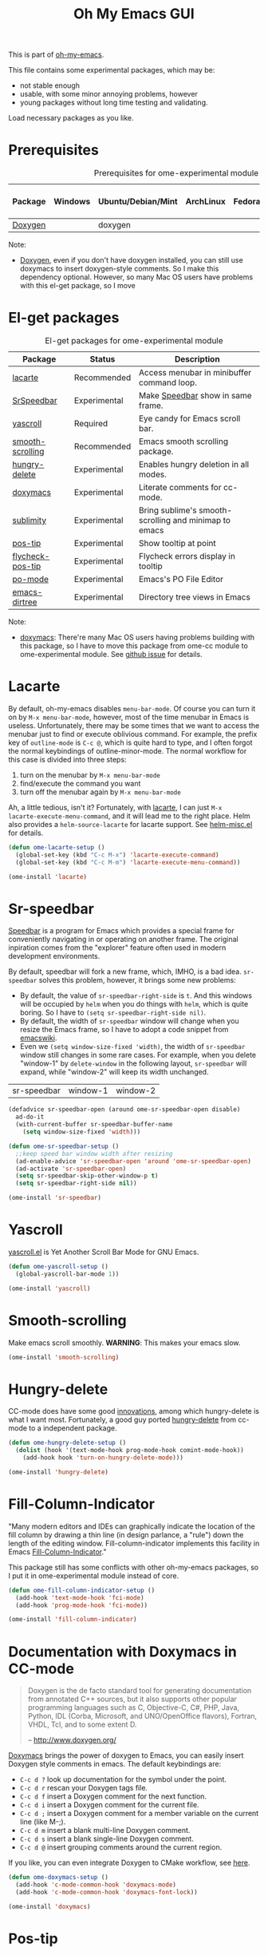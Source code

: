 #+TITLE: Oh My Emacs GUI
#+OPTIONS: toc:nil num:nil ^:nil

This is part of [[https://github.com/xiaohanyu/oh-my-emacs][oh-my-emacs]].

This file contains some experimental packages, which may be:
- not stable enough
- usable, with some minor annoying problems, however
- young packages without long time testing and validating.

Load necessary packages as you like.

* Prerequisites
  :PROPERTIES:
  :CUSTOM_ID: experimental-prerequisites
  :END:

#+NAME: experimental-prerequisites
#+CAPTION: Prerequisites for ome-experimental module
| Package | Windows | Ubuntu/Debian/Mint | ArchLinux | Fedora | Mac OS X | Mandatory? |
|---------+---------+--------------------+-----------+--------+----------+------------|
| [[http://www.stack.nl/~dimitri/doxygen/][Doxygen]] |         | doxygen            |           |        |          | No         |

Note:
- [[http://www.stack.nl/~dimitri/doxygen/][Doxygen]], even if you don't have doxygen installed, you can still use
  doxymacs to insert doxygen-style comments. So I make this dependency
  optional. However, so many Mac OS users have problems with this el-get
  package, so I move

* El-get packages
  :PROPERTIES:
  :CUSTOM_ID: experimental-el-get-packages
  :END:

#+NAME: experimental-el-get-packages
#+CAPTION: El-get packages for ome-experimental module
| Package          | Status       | Description                                           |
|------------------+--------------+-------------------------------------------------------|
| [[http://www.emacswiki.org/emacs/LaCarte][lacarte]]          | Recommended  | Access menubar in minibuffer command loop.            |
| [[http://www.emacswiki.org/emacs/SrSpeedbar][SrSpeedbar]]       | Experimental | Make [[http://www.gnu.org/software/emacs/manual/html_node/speedbar/index.html][Speedbar]] show in same frame.                     |
| [[https://github.com/m2ym/yascroll-el][yascroll]]        | Required | Eye candy for Emacs scroll bar.        |
| [[https://github.com/aspiers/smooth-scrolling][smooth-scrolling]] | Recommended  | Emacs smooth scrolling package.                       |
| [[https://github.com/nflath/hungry-delete][hungry-delete]]    | Experimental | Enables hungry deletion in all modes.                 |
| [[http://doxymacs.sourceforge.net/][doxymacs]]         | Experimental | Literate comments for cc-mode.                        |
| [[https://github.com/zk-phi/sublimity][sublimity]]        | Experimental | Bring sublime's smooth-scrolling and minimap to emacs |
| [[https://github.com/emacsmirror/pos-tip][pos-tip]]          | Experimental | Show tooltip at point                                 |
| [[https://github.com/flycheck/flycheck-pos-tip][flycheck-pos-tip]] | Experimental | Flycheck errors display in tooltip                    |
| [[http://www.gnu.org/software/gettext/manual/html_node/PO-Mode.html][po-mode]]          | Experimental | Emacs's PO File Editor                                |
| [[https://github.com/zk/emacs-dirtree][emacs-dirtree]]    | Experimental | Directory tree views in Emacs                         |

Note:
- [[http://doxymacs.sourceforge.net/][doxymacs]]: There're many Mac OS users having problems building with this
  package, so I have to move this package from ome-cc module to
  ome-experimental module. See [[https://github.com/xiaohanyu/oh-my-emacs/issues/17][github issue]] for details.

* Lacarte
  :PROPERTIES:
  :CUSTOM_ID: lacarte
  :END:

By default, oh-my-emacs disables =menu-bar-mode=. Of course you can turn it on
by =M-x menu-bar-mode=, however, most of the time menubar in Emacs is useless.
Unfortunately, there may be some times that we want to access the menubar just
to find or execute oblivious command. For example, the prefix key of
=outline-mode= is =C-c @=, which is quite hard to type, and I often forgot the
normal keybindings of outline-minor-mode. The normal workflow for this case is
divided into three steps:
1. turn on the menubar by =M-x menu-bar-mode=
2. find/execute the command you want
3. turn off the menubar again by =M-x menu-bar-mode=

Ah, a little tedious, isn't it? Fortunately, with [[http://www.emacswiki.org/emacs/LaCarte][lacarte]], I can just =M-x
lacarte-execute-menu-command=, and it will lead me to the right place. Helm
also provides a =helm-source-lacarte= for lacarte support. See [[https://github.com/emacs-helm/helm/blob/master/helm-misc.el][helm-misc.el]] for
details.

#+NAME: lacarte
#+BEGIN_SRC emacs-lisp
(defun ome-lacarte-setup ()
  (global-set-key (kbd "C-c M-x") 'lacarte-execute-command)
  (global-set-key (kbd "C-c M-m") 'lacarte-execute-menu-command))

(ome-install 'lacarte)
#+END_SRC

* Sr-speedbar
  :PROPERTIES:
  :CUSTOM_ID: sr-speedbar
  :END:

[[http://www.gnu.org/software/emacs/manual/html_node/speedbar/index.html][Speedbar]] is a program for Emacs which provides a special frame for conveniently
navigating in or operating on another frame. The original inpiration comes from
the "explorer" feature often used in modern development environments.

By default, speedbar will fork a new frame, which, IMHO, is a bad
idea. =sr-speedbar= solves this problem, however, it brings some new problems:
- By default, the value of =sr-speedbar-right-side= is =t=. And this windows
  will be occupied by =helm= when you do things with =helm=, which is quite
  boring. So I have to =(setq sr-speedbar-right-side nil)=.
- By default, the width of =sr-speedbar= window will change when you resize
  the Emacs frame, so I have to adopt a code snippet from [[http://www.emacswiki.org/emacs/SrSpeedbar][emacswiki]].
- Even we =(setq window-size-fixed 'width)=, the width of =sr-speedbar= window
  still changes in some rare cases. For example, when you delete "window-1" by
  =delete-window= in the following layout, =sr-speedbar= will expand, while
  "window-2" will keep its width unchanged.

| sr-speedbar | window-1 | window-2 |

#+NAME: sr-speedbar
#+BEGIN_SRC emacs-lisp
(defadvice sr-speedbar-open (around ome-sr-speedbar-open disable)
  ad-do-it
  (with-current-buffer sr-speedbar-buffer-name
    (setq window-size-fixed 'width)))

(defun ome-sr-speedbar-setup ()
  ;;keep speed bar window width after resizing
  (ad-enable-advice 'sr-speedbar-open 'around 'ome-sr-speedbar-open)
  (ad-activate 'sr-speedbar-open)
  (setq sr-speedbar-skip-other-window-p t)
  (setq sr-speedbar-right-side nil))

(ome-install 'sr-speedbar)
#+END_SRC

* Yascroll
  :PROPERTIES:
  :CUSTOM_ID: yascroll
  :END:

[[https://github.com/m2ym/yascroll-el][yascroll.el]] is Yet Another Scroll Bar Mode for GNU Emacs.

#+NAME: yascroll
#+BEGIN_SRC emacs-lisp
(defun ome-yascroll-setup ()
  (global-yascroll-bar-mode 1))

(ome-install 'yascroll)
#+END_SRC

* Smooth-scrolling
  :PROPERTIES:
  :CUSTOM_ID: smooth-scrolling
  :END:

Make emacs scroll smoothly. *WARNING*: This makes your emacs slow.

#+NAME: smooth-scrolling
#+BEGIN_SRC emacs-lisp
(ome-install 'smooth-scrolling)
#+END_SRC

* Hungry-delete
  :PROPERTIES:
  :CUSTOM_ID: hungry-delete
  :END:

CC-mode does have some good [[http://www.gnu.org/software/emacs/manual/html_node/ccmode/Minor-Modes.html][innovations]], among which hungry-delete is what I
want most. Fortunately, a good guy ported [[https://github.com/nflath/hungry-delete][hungry-delete]] from cc-mode to a
independent package.

#+NAME: hungry-delete
#+BEGIN_SRC emacs-lisp
(defun ome-hungry-delete-setup ()
  (dolist (hook '(text-mode-hook prog-mode-hook comint-mode-hook))
    (add-hook hook 'turn-on-hungry-delete-mode)))

(ome-install 'hungry-delete)
#+END_SRC

* Fill-Column-Indicator
  :PROPERTIES:
  :CUSTOM_ID: fill-column-indicator
  :END:

"Many modern editors and IDEs can graphically indicate the location of the fill
column by drawing a thin line (in design parlance, a "rule") down the length of
the editing window. Fill-column-indicator implements this facility in Emacs
[[https://github.com/alpaker/Fill-Column-Indicator][Fill-Column-Indicator]]."

This package still has some conflicts with other oh-my-emacs packages, so I
put it in ome-experimental module instead of core.

#+NAME: fill-column-indicator
#+BEGIN_SRC emacs-lisp :tangle no
(defun ome-fill-column-indicator-setup ()
  (add-hook 'text-mode-hook 'fci-mode)
  (add-hook 'prog-mode-hook 'fci-mode))

(ome-install 'fill-column-indicator)
#+END_SRC

* Documentation with Doxymacs in CC-mode
  :PROPERTIES:
  :CUSTOM_ID: doxymacs
  :END:

#+BEGIN_QUOTE
Doxygen is the de facto standard tool for generating documentation from
annotated C++ sources, but it also supports other popular programming languages
such as C, Objective-C, C#, PHP, Java, Python, IDL (Corba, Microsoft, and
UNO/OpenOffice flavors), Fortran, VHDL, Tcl, and to some extent D.

-- http://www.doxygen.org/
#+END_QUOTE

[[http://doxymacs.sourceforge.net/][Doxymacs]] brings the power of doxygen to Emacs, you can easily insert Doxygen
style comments in emacs. The default keybindings are:
- =C-c d ?= look up documentation for the symbol under the point.
- =C-c d r= rescan your Doxygen tags file.
- =C-c d f= insert a Doxygen comment for the next function.
- =C-c d i= insert a Doxygen comment for the current file.
- =C-c d ;= insert a Doxygen comment for a member variable on the current line
  (like M-;).
- =C-c d m= insert a blank multi-line Doxygen comment.
- =C-c d s= insert a blank single-line Doxygen comment.
- =C-c d @= insert grouping comments around the current region.

If you like, you can even integrate Doxygen to CMake workflow, see [[http://majewsky.wordpress.com/2010/08/14/tip-of-the-day-cmake-and-doxygen/][here]].

#+NAME: doxymacs
#+BEGIN_SRC emacs-lisp
(defun ome-doxymacs-setup ()
  (add-hook 'c-mode-common-hook 'doxymacs-mode)
  (add-hook 'c-mode-common-hook 'doxymacs-font-lock))

(ome-install 'doxymacs)
#+END_SRC


* Pos-tip
  :PROPERTIES:
  :CUSTOM_ID: pos-tip
  :END:

By default, =auto-complete= will use =popup.el= library to display completion
list, while =popup.el= itself can show some tooltip to display annotations of
the menu items when available. However, sometimes the layout of the tooltip
looks bad when you use the builtin =popup.el= windows. Fortunately, =pos-tip=
provide a better way to display tooltips in a specified location, and it can be
used by other frontend program like =popup.el=. Auto-complete has a builtin
variable =ac-quick-help-prefer-pos-tip=, which defaults to =t=, that means when
we have =pos-tip= library installed, we will have a better tooltip window. I
tried and it works like a charm. However, some users of ome reported that they
have various problem installing =pos-tip=, see github issue [[https://github.com/xiaohanyu/oh-my-emacs/issues/70][70]] and [[https://github.com/xiaohanyu/oh-my-emacs/issues/71][71]], so I
made it a experimental package in ome ome-experimental module, and I hope you
have a good luck and able to enjoy it. To get this package, just =(ome-load
"modules/ome-experimental.org" "pos-tip")=

#+NAME: pos-tip
#+BEGIN_SRC emacs-lisp
(defun ome-pos-tip-setup ()
  (require 'pos-tip))

(ome-install 'pos-tip)

#+END_SRC

By default, flycheck show errors in [[http://www.gnu.org/software/emacs/manual/html_node/emacs/Echo-Area.html][echo area]], which is not intuitive. This
[[https://github.com/flycheck/flycheck-pos-tip][flycheck-pos-tip]] extention will display errors under point using [[https://github.com/emacsmirror/pos-tip][pos-tip]].

#+NAME: flycheck-pos-tip
#+BEGIN_SRC emacs-lisp
(defun ome-flycheck-pos-tip-setup ()
  (eval-after-load 'flycheck
    '(progn
       (require 'flycheck-pos-tip)
       (setq flycheck-display-errors-function
             #'flycheck-pos-tip-error-messages)
       (setq flycheck-pos-tip-timeout 10))))

(ome-install 'flycheck-pos-tip)
#+END_SRC

* Po-mode
  :PROPERTIES:
  :CUSTOM_ID: po-mode
  :END:

Emacs always bring you some surprises for you daily job. Some day I wanted to
do some i18n/l10n work for a python project, and I found [[http://www.gnu.org/software/gettext/manual/html_node/PO-Mode.html][PO-Mode]], which is
really awesome. I even wanted to write a tiny tutorial for this great mode, but
I just gave up. Since for any questions in =po-mode=, you can just type =?= or
=h=, and you will get a brief and concise answer.

#+NAME: po-mode
#+BEGIN_SRC emacs-lisp
(defun ome-po-mode-setup ()
  (add-hook 'po-mode-hook
            (lambda ()
              (linum-mode 1)))
  ;; disable evil-mode since some key binding conflicts
  (when (featurep 'evil)
    (add-hook 'po-mode-hook 'turn-off-evil-mode)))

(ome-install 'po-mode)
#+END_SRC

* emacs-dirtree
  :PROPERTIES:
  :CUSTOM_ID: emacs-dirtree
  :END:

[[https://github.com/zk/emacs-dirtree][emacs-dirtree]] provide a long lost directory browser for Emacs. However, this
package didn't update for a long time, so I only put this in ome-experimental
module, and you can load this package by put `(ome-load
"modules/ome-experimental.org" "emacs-dirtree")` in oh-my-emacs startup file.

#+NAME: emacs-dirtree
#+BEGIN_SRC emacs-lisp
(defun ome-emacs-dirtree-setup ())

(ome-install 'emacs-dirtree)
#+END_SRC
